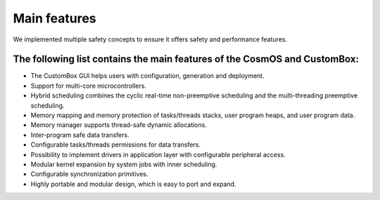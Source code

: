 Main features
=============================
We implemented multiple safety concepts to ensure it offers safety and performance features.

The following list contains the main features of the CosmOS and CustomBox:
---------------------------------------------------------------------------
- The CustomBox GUI helps users with configuration, generation and deployment.
- Support for multi-core microcontrollers.
- Hybrid scheduling combines the cyclic real-time non-preemptive scheduling and the multi-threading preemptive scheduling.
- Memory mapping and memory protection of tasks/threads stacks, user program heaps, and user program data.
- Memory manager supports thread-safe dynamic allocations.
- Inter-program safe data transfers.
- Configurable tasks/threads permissions for data transfers.
- Possibility to implement drivers in application layer with configurable peripheral access.
- Modular kernel expansion by system jobs with inner scheduling.
- Configurable synchronization primitives.
- Highly portable and modular design, which is easy to port and expand.
